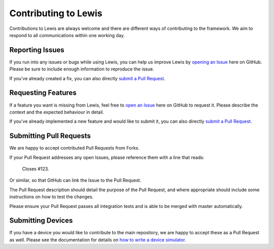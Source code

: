 Contributing to Lewis
=====================

Contributions to Lewis are always welcome and there are different ways of 
contributing to the framework. We aim to respond to all communications within
one working day.


Reporting Issues
----------------

If you run into any issues or bugs while using Lewis, you can help us improve
Lewis by
`opening an Issue <https://github.com/DMSC-Instrument-Data/lewis/issues/new>`__
here on GitHub. Please be sure to include enough information to reproduce the
issue.

If you've already created a fix, you can also directly
`submit a Pull Request <#submitting-pull-requests>`__.


Requesting Features
-------------------

If a feature you want is missing from Lewis, feel free to
`open an Issue <https://github.com/DMSC-Instrument-Data/lewis/issues/new>`__
here on GitHub to request it. Please describe the context and the expected
behaviour in detail.

If you've already implemented a new feature and would like to submit it, you
can also directly `submit a Pull Request <#submitting-pull-requests>`__.


Submitting Pull Requests
------------------------

We are happy to accept contributed Pull Requests from Forks.

If your Pull Request addresses any open Issues, please reference them with a
line that reads:

    Closes #123.

Or similar, so that GitHub can link the Issue to the Pull Request.

The Pull Request description should detail the purpose of the Pull Request, and
where appropriate should include some instructions on how to test the changes.

Please ensure your Pull Request passes all integration tests and is able to be
merged with master automatically.


Submitting Devices
------------------

If you have a device you would like to contribute to the main repository, we
are happy to accept these as a Pull Request as well. Please see the
documentation for details on 
`how to write a device simulator <http://lewis.readthedocs.io/en/latest/developer_guide/writing_devices.html>`__.

